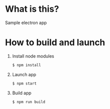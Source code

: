 * What is this?
  Sample electron app

* How to build and launch

  1) Install node modules
     #+BEGIN_SRC sh
     $ npm install
     #+END_SRC

  2) Launch app
     #+BEGIN_SRC sh
     $ npm start
     #+END_SRC

  3) Build app
     #+BEGIN_SRC sh
     $ npm run build
     #+END_SRC
